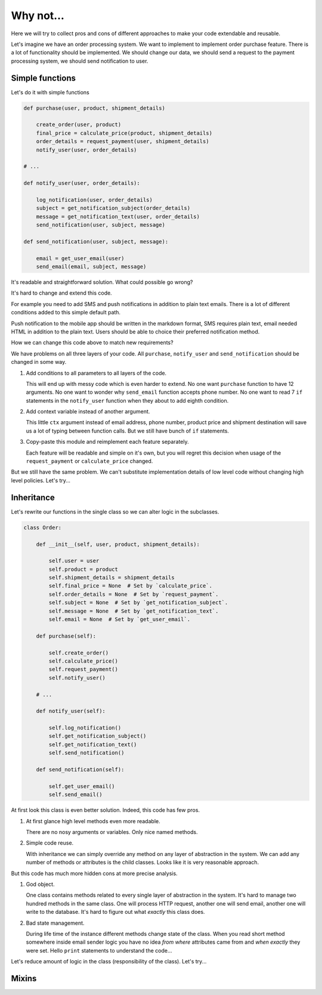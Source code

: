 Why not...
==========

Here we will try to collect pros and cons of different approaches to
make your code extendable and reusable.

Let's imagine we have an order processing system.  We want to
implement to implement order purchase feature.  There is a lot of
functionality should be implemented.  We should change our data, we
should send a request to the payment processing system, we should send
notification to user.

Simple functions
----------------

Let's do it with simple functions

.. code:: python

    def purchase(user, product, shipment_details)

        create_order(user, product)
        final_price = calculate_price(product, shipment_details)
        order_details = request_payment(user, shipment_details)
        notify_user(user, order_details)

    # ...

    def notify_user(user, order_details):

        log_notification(user, order_details)
        subject = get_notification_subject(order_details)
        message = get_notification_text(user, order_details)
        send_notification(user, subject, message)

    def send_notification(user, subject, message):

        email = get_user_email(user)
        send_email(email, subject, message)

It's readable and straightforward solution.   What could possible go
wrong?

It's hard to change and extend this code.

For example you need to add SMS and push notifications in addition to
plain text emails.  There is a lot of different conditions added to
this simple default path.

Push notification to the mobile app should be written in the markdown
format, SMS requires plain text, email needed HTML in addition to the
plain text.  Users should be able to choice  their preferred
notification method.

How we can change this code above to match new requirements?

We have problems on all three layers of your code.  All ``purchase``,
``notify_user`` and ``send_notification`` should be changed in some
way.

1. Add conditions to all parameters to all layers of the code.

   This will end up with messy code which is even harder to extend.
   No one want ``purchase`` function to have 12 arguments.  No one
   want to wonder why ``send_email`` function accepts phone number.
   No one want to read 7 ``if`` statements in the ``notify_user``
   function when they about to add eighth condition.

2. Add context variable instead of another argument.

   This little ``ctx`` argument instead of email address, phone
   number, product price and shipment destination will save us a lot
   of typing between function calls.  But we still have bunch of
   ``if`` statements.

3. Copy-paste this module and reimplement each feature separately.

   Each feature will be readable and simple on it's own, but you will
   regret this decision when usage of the ``request_payment`` or
   ``calculate_price`` changed.

But we still have the same problem.  We can't substitute
implementation details of low level code without changing high level
policies.  Let's try...

Inheritance
-----------

Let's rewrite our functions in the single class so we can alter logic
in the subclasses.

.. code:: python

    class Order:

        def __init__(self, user, product, shipment_details):

            self.user = user
            self.product = product
            self.shipment_details = shipment_details
            self.final_price = None  # Set by `calculate_price`.
            self.order_details = None  # Set by `request_payment`.
            self.subject = None  # Set by `get_notification_subject`.
            self.message = None  # Set by `get_notification_text`.
            self.email = None  # Set by `get_user_email`.

        def purchase(self):

            self.create_order()
            self.calculate_price()
            self.request_payment()
            self.notify_user()

        # ...

        def notify_user(self):

            self.log_notification()
            self.get_notification_subject()
            self.get_notification_text()
            self.send_notification()

        def send_notification(self):

            self.get_user_email()
            self.send_email()

At first look this class is even better solution.  Indeed, this code
has few pros.

1. At first glance high level methods even more readable.

   There are no nosy arguments or variables.  Only nice named methods.

2. Simple code reuse.

   With inheritance we can simply override any method on any layer of
   abstraction in the system.  We can add any number of methods or
   attributes is the child classes.  Looks like it is very reasonable
   approach.

But this code has much more hidden cons at more precise analysis.

1. God object.

   One class contains methods related to every single layer of
   abstraction in the system.  It's hard to manage two hundred methods
   in the same class.  One will process HTTP request, another one will
   send email, another one will write to the database.  It's hard to
   figure out what *exactly* this class does.

2. Bad state management.

   During life time of the instance different methods change state of
   the class.  When you read short method somewhere inside email
   sender logic you have no idea *from where* attributes came from and
   *when exactly* they were set.  Hello ``print`` statements to
   understand the code...

Let's reduce amount of logic in the class (responsibility of the
class).  Let's try...

Mixins
------
